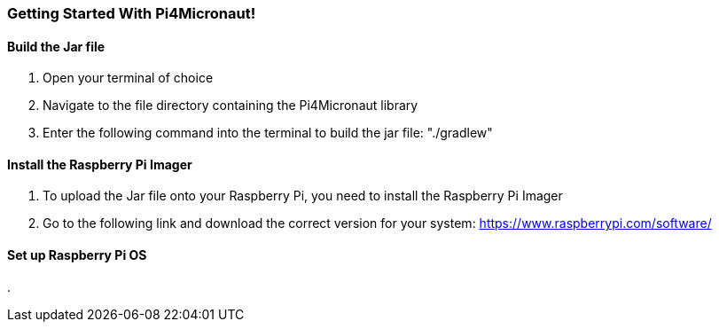 === Getting Started With Pi4Micronaut!

==== Build the Jar file
. Open your terminal of choice
. Navigate to the file directory containing the Pi4Micronaut library
. Enter the following command into the terminal to build the jar file: "./gradlew"

==== Install the Raspberry Pi Imager
. To upload the Jar file onto your Raspberry Pi, you need to install the Raspberry Pi Imager
. Go to the following link and download the correct version for your system: https://www.raspberrypi.com/software/

==== Set up Raspberry Pi OS
.